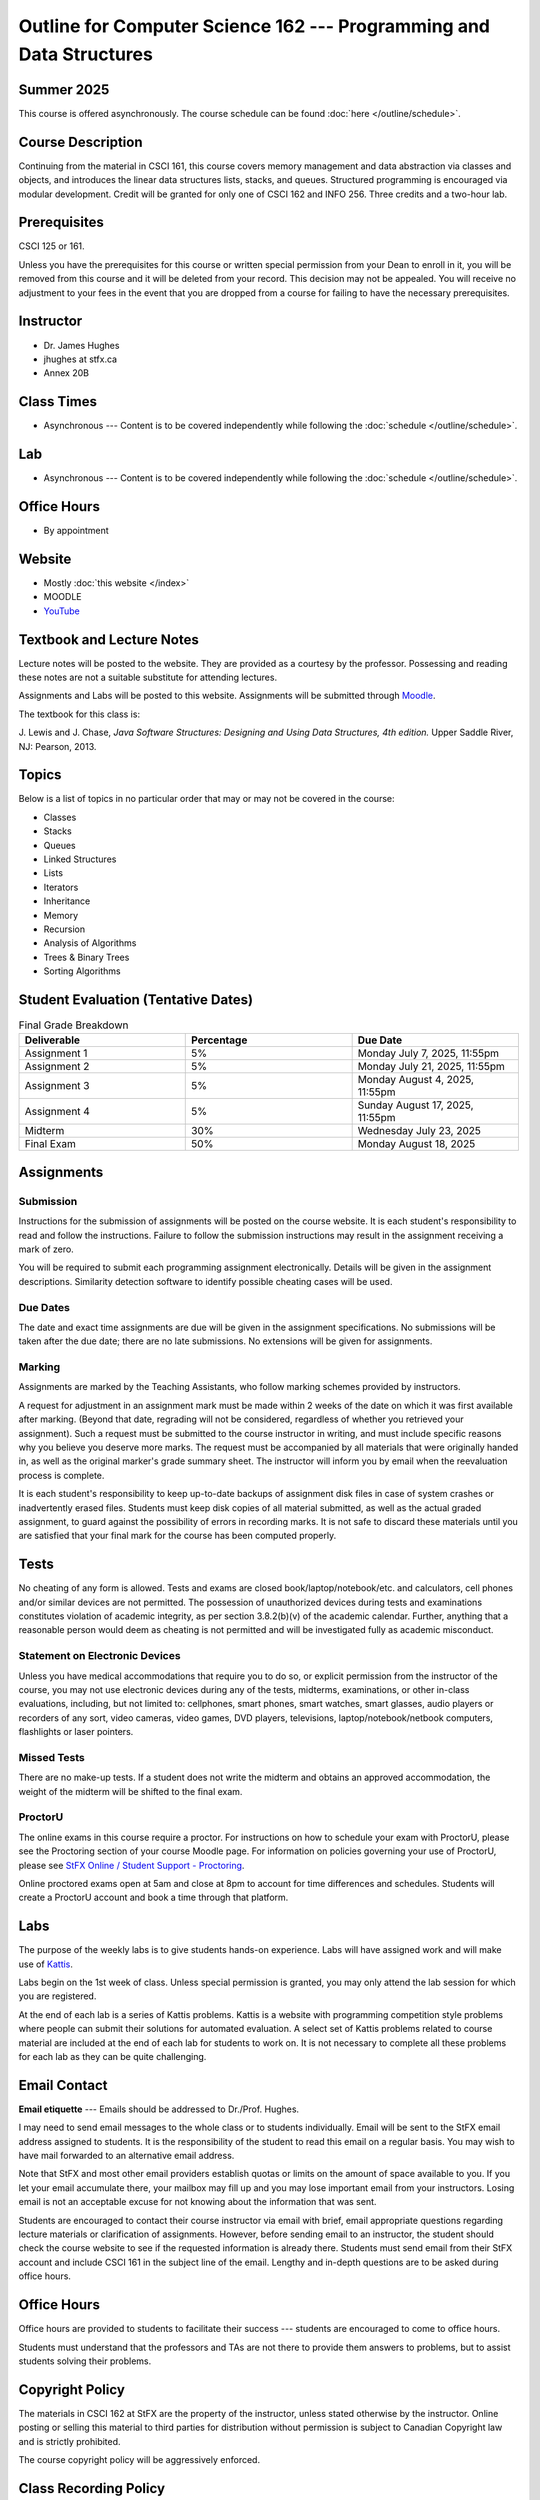 ********************************************************************
Outline for Computer Science 162 --- Programming and Data Structures
********************************************************************

Summer 2025
===========

This course is offered asynchronously. The course schedule can be found :doc:`here </outline/schedule>`.



Course Description
==================

Continuing from the material in CSCI 161, this course covers memory management and data abstraction via classes and
objects, and introduces the linear data structures lists, stacks, and queues. Structured programming is encouraged via
modular development. Credit will be granted for only one of CSCI 162 and INFO 256. Three credits and a two-hour lab.



Prerequisites
=============

CSCI 125 or 161.

Unless you have the prerequisites for this course or written special permission from your Dean to enroll in it, you
will be removed from this course and it will be deleted from your record. This decision may not be appealed. You will
receive no adjustment to your fees in the event that you are dropped from a course for failing to have the necessary
prerequisites.



Instructor
==========

* Dr. James Hughes
* jhughes at stfx.ca
* Annex 20B



Class Times
===========

* Asynchronous --- Content is to be covered independently while following the :doc:`schedule </outline/schedule>`.



Lab
====

* Asynchronous --- Content is to be covered independently while following the :doc:`schedule </outline/schedule>`.



Office Hours
============

* By appointment



Website
=======

* Mostly :doc:`this website </index>`
* MOODLE
* `YouTube <https://www.youtube.com/channel/UCIruexBZJaawh_9WF_vjTPg>`_



Textbook and Lecture Notes
==========================

Lecture notes will be posted to the website. They are provided as a courtesy by the professor. Possessing and reading
these notes are not a suitable substitute for attending lectures.

Assignments and Labs will be posted to this website. Assignments will be submitted through
`Moodle <https://moodle.stfx.ca/>`_.

The textbook for this class is:

J. Lewis and J. Chase,
*Java Software Structures: Designing and Using Data Structures, 4th edition.*
Upper Saddle River, NJ: Pearson, 2013.



Topics
======

Below is a list of topics in no particular order that may or may not be covered in the course:

* Classes
* Stacks
* Queues
* Linked Structures
* Lists
* Iterators
* Inheritance
* Memory
* Recursion
* Analysis of Algorithms
* Trees & Binary Trees
* Sorting Algorithms



Student Evaluation (Tentative Dates)
====================================

.. list-table:: Final Grade Breakdown
    :widths: 50 50 50
    :header-rows: 1

    * - Deliverable
      - Percentage
      - Due Date
    * - Assignment 1
      - 5%
      - Monday July 7, 2025, 11:55pm
    * - Assignment 2
      - 5%
      - Monday July 21, 2025, 11:55pm
    * - Assignment 3
      - 5%
      - Monday August 4, 2025, 11:55pm
    * - Assignment 4
      - 5%
      - Sunday August 17, 2025, 11:55pm
    * - Midterm
      - 30%
      - Wednesday July 23, 2025
    * - Final Exam
      - 50%
      - Monday August 18, 2025



Assignments
===========


Submission
----------

Instructions for the submission of assignments will be posted on the course website. It is each student's responsibility
to read and follow the instructions. Failure to follow the submission instructions may result in the assignment
receiving a mark of zero.

You will be required to submit each programming assignment electronically. Details will be given in the assignment
descriptions. Similarity detection software to identify possible cheating cases will be used.


Due Dates
---------

The date and exact time assignments are due will be given in the assignment specifications. No submissions will be taken
after the due date; there are no late submissions. No extensions will be given for assignments.


Marking
-------

Assignments are marked by the Teaching Assistants, who follow marking schemes provided by instructors.

A request for adjustment in an assignment mark must be made within 2 weeks of the date on which it was first available
after marking. (Beyond that date, regrading will not be considered, regardless of whether you retrieved your
assignment). Such a request must be submitted to the course instructor in writing, and must include specific reasons why
you believe you deserve more marks. The request must be accompanied by all materials that were originally handed in, as
well as the original marker's grade summary sheet. The instructor will inform you by email when the reevaluation process
is complete.

It is each student's responsibility to keep up-to-date backups of assignment disk files in case of system crashes or
inadvertently erased files. Students must keep disk copies of all material submitted, as well as the actual graded
assignment, to guard against the possibility of errors in recording marks. It is not safe to discard these materials
until you are satisfied that your final mark for the course has been computed properly.



Tests
=====

No cheating of any form is allowed. Tests and exams are closed book/laptop/notebook/etc. and calculators, cell phones
and/or similar devices are not permitted. The possession of unauthorized devices during tests and examinations
constitutes violation of academic integrity, as per section 3.8.2(b)(v) of the academic calendar. Further, anything that
a reasonable person would deem as cheating is not permitted and will be investigated fully as academic misconduct.


Statement on Electronic Devices
-------------------------------

Unless you have medical accommodations that require you to do so, or explicit permission from the instructor of the
course, you may not use electronic devices during any of the tests, midterms, examinations, or
other in-class evaluations, including, but not limited to: cellphones, smart phones, smart watches, smart glasses, audio
players or recorders of any sort, video cameras, video games, DVD players, televisions, laptop/notebook/netbook
computers, flashlights or laser pointers.


Missed Tests
------------

There are no make-up tests. If a student does not write the midterm and obtains an approved accommodation, the weight of
the midterm will be shifted to the final exam.


ProctorU
--------

The online exams in this course require a proctor. For instructions on how to schedule your exam with ProctorU, please
see the Proctoring section of your course Moodle page. For information on policies governing your use of ProctorU,
please see
`StFX Online / Student Support - Proctoring <https://www.stfx.ca/programs-courses/stfx-online/student-support>`_.

Online proctored exams open at 5am and close at 8pm to account for time differences and schedules. Students will create
a ProctorU account and book a time through that platform.



Labs
====

The purpose of the weekly labs is to give students hands-on experience. Labs will have assigned work and will make use
of `Kattis <https://open.kattis.com/>`_.

Labs begin on the 1st week of class. Unless special permission is granted, you may only attend the lab session for which
you are registered.

At the end of each lab is a series of Kattis problems. Kattis is a website with programming competition style problems
where people can submit their solutions for automated evaluation. A select set of Kattis problems related to course
material are included at the end of each lab for students to work on. It is not necessary to complete all these problems
for each lab as they can be quite challenging.



Email Contact
=============

**Email etiquette** --- Emails should be addressed to Dr./Prof. Hughes.

I may need to send email messages to the whole class or to students individually. Email will be sent to the StFX email
address assigned to students. It is the responsibility of the student to read this email on a regular basis. You may
wish to have mail forwarded to an alternative email address.

Note that StFX and most other email providers establish quotas or limits on the amount of space available to you. If you
let your email accumulate there, your mailbox may fill up and you may lose important email from your instructors. Losing
email is not an acceptable excuse for not knowing about the information that was sent.

Students are encouraged to contact their course instructor via email with brief, email appropriate questions regarding
lecture materials or clarification of assignments. However, before sending email to an instructor, the student should
check the course website to see if the requested information is already there. Students must send email from their StFX
account and include CSCI 161 in the subject line of the email. Lengthy and in-depth questions are to be asked during
office hours.



Office Hours
============

Office hours are provided to students to facilitate their success --- students are encouraged to come to office hours.

Students must understand that the professors and TAs are not there to provide them answers to problems, but to assist
students solving their problems.



Copyright Policy
================

The materials in CSCI 162 at StFX are the property of the instructor, unless stated otherwise by the instructor. Online
posting or selling this material to third parties for distribution without permission is subject to Canadian Copyright
law and is strictly prohibited.

The course copyright policy will be aggressively enforced.



Class Recording Policy
======================

Students may not create audio and/or video recordings of classes. Students creating unauthorized recording of lectures
violate an instructor's intellectual property rights and the Canadian Copyright Act. Students violating this policy will
be subject to disciplinary actions.



Statement of Academic Offenses and Academic Integrity
=====================================================

Please ensure that you are aware of the policy on Academic Integrity. Details can be found
`here <https://www.stfx.ca/media/40111/download>`_.

Scholastic offenses are taken seriously and students are directed to read the appropriate policy, specifically, the
definition of what constitutes a Scholastic Offense. See section 3.8 of the academic calendar.

It is your responsibility to understand what academic misconduct is. Ignorance of the rules is not an admissible excuse
for academic misconduct. I will pursue academic offenses fully. I will apply -100% (not 0) as a grade. I will also
advocate for an automatic failure in the course, or expulsion from the university when allowed.



Use of Plagiarism-Checking Software
-----------------------------------

All required papers/submissions may be subject to submission for textual similarity review to the commercial plagiarism
detection software under license to the University for the detection of plagiarism. All papers submitted for such
checking will be included as source documents in the reference database for the purpose of detecting plagiarism of
papers subsequently submitted to the system.


Use of Cheating-Analysis Software
---------------------------------

All submitted work may be subject to submission for similarity review by software that will check for unusual
coincidences in answer patterns that may indicate cheating (MOSS).



Tutoring
========

The role of tutoring is to help students understand course material. Tutors should not write assignments or take-home
tests for the students who hire them.



Information about Requesting an Accommodation at StFX
=====================================================

If you have a different learning ability and would like to request accommodations, please contact the instructor during
the first week of the semester so that your accommodations may be provided in a timely manner. Centre for Accessible
Learning (CAL) provides assistance in determining and facilitating appropriate accommodations for students with verified
disabilities.


Tramble Center for Accessible Learning
--------------------------------------

The Tramble Center for Accessible Learning welcomes students with documented permanent disabilities and offers them a
student-centered program of support. Located in Room 108 of the Angus L MacDonald Library, new and returning students
meet with program staff to discuss options for support. Deadline for registering with the Center is two weeks prior to
the end of classes each semester and 3 Business Days’ notice is required for booking all accommodated tests and exams.
To book an appointment please use the following link:
`Accessible Learning | St. Francis Xavier University (stfx.ca) <https://www.stfx.ca/student-life-support/accessible-learning>`_.

* Phone --- 902 867 5349
* Email --- tramble@stfx.ca


Academic Accommodation for Medical Illness
------------------------------------------

Those unable to attend class, submit an assignment, or write a test, should refer to sections 3.7 and 3.9 of the
academic calendar.



Scent Policy
============

For the benefit of the many students that have a scent sensitivity, my classroom is a no-scent zone; please respect this
policy.



Statement on Equitable Learning
===============================

Everyone learns more effectively in a respectful, safe and equitable learning environment, free from discrimination and
harassment. Instructors and students are invited to work together to create a classroom space --- both real and virtual
--- that fosters and promotes values of human dignity, equity, non-discrimination, and respect for diversity.

Please feel free to talk with your course instructor about your questions or concerns about equity in our classroom or
in the StFX community in general. Should students have additional questions, they are encouraged to talk to the
Chair/Coordinator of the Department/Program or the Human Rights and Equity Advisor, contact information can be found at
`Directory | St. Francis Xavier University (stfx.ca) <https://www.stfx.ca/directory-department/921?groupid=346>`_.



Preferred Pronouns
==================

Professional courtesy and sensitivity are especially important with respect to individuals and topics dealing with
differences of race, culture, religion, politics, sexual orientation, gender, gender variance, and nationalities. Class
rosters are provided to the instructor with the student's legal name. I will gladly honor your request to address you by
an alternate name or gender pronoun. Please advise me of this preference early in the semester so that I may make
appropriate changes to my records. See policies at
`Policies | St. Francis Xavier University (stfx.ca) <https://www.stfx.ca/human-rights-equity/policies>`_.



Support Services
================

There are various support services around campus and these include, but are not limited to:

#. Student Life: `Student Services | St. Francis Xavier University (stfx.ca) <https://www.stfx.ca/student-life-support/student-services>`_
#. Office of the Registrar: `Registrar’s Office | St. Francis Xavier University (stfx.ca) <https://www.stfx.ca/applications-admissions/registrars-office>`_
#. Health & Counselling Centre: `Health and Counselling Centre | St. Francis Xavier University (stfx.ca) <https://www.stfx.ca/student-life-support/health-counselling-centre>`_
#. Academic Advising: `Academic Advising | St. Francis Xavier University (stfx.ca) <https://www.stfx.ca/student-life-support/academic-advising>`_
#. Academic Success Centre: `Academic Success Centre | St. Francis Xavier University (stfx.ca) <https://www.stfx.ca/student-life-support/student-services/academic-success-centre>`_
#. Student Career Centre: `Student Career Centre | St. Francis Xavier University (stfx.ca) <https://www.stfx.ca/student-life-support/student-services/student-career-centre>`_
#. Office of Internationalization: `Internationalization | St. Francis Xavier University (stfx.ca) <https://www.stfx.ca/student-life-support/internationalization>`_
#. Financial Aid Office: `Financial Aid Office | St. Francis Xavier University (stfx.ca) <https://www.stfx.ca/applications-admissions/financial-support/financial-aid-office>`_



Health and Wellness
===================

As part of a successful undergraduate experience at St. Francis Xavier University, we encourage you to make your health
and wellness a priority. StFX provides several on-campus health-related services to help you achieve optimum health and
engage in healthy living while pursuing your degree. For example, to support physical activity, all students receive
membership to the StFX Athletics & Recreation Centre as part of their registration fees. Please visit the Athletics &
Recreation website at
`Campus Recreation | St. Francis Xavier University (stfx.ca) <https://www.stfx.ca/student-life-support/campus-life/campus-recreation>`_
for opportunities including intramural sports. Numerous cultural events are offered throughout the year. Please check
out the Department of Music web page
`Music | St. Francis Xavier University (stfx.ca) <https://www.stfx.ca/programs-courses/programs/music>`_,
the StFX Art Gallery (https://www.stfx.ca/art-gallery) or
Theatre Antigonish
`(Theatre Antigonish | St. Francis Xavier University) (stfx.ca) <https://www.stfx.ca/about/theater-antigonish>`_
for various events.

Further information regarding health and wellness-related services available to students may be found at
`Wellness@X | St. Francis Xavier University (stfx.ca) <https://www.stfx.ca/human-resources/wellnessx>`_.
If you are in emotional or mental distress please refer to the various mental
health supports provided through
`Health & Counselling at Health and Counselling Services | St. Francis Xavier University (stfx.ca) <https://www.stfx.ca/student-life-support/health-counselling/services>`_.
